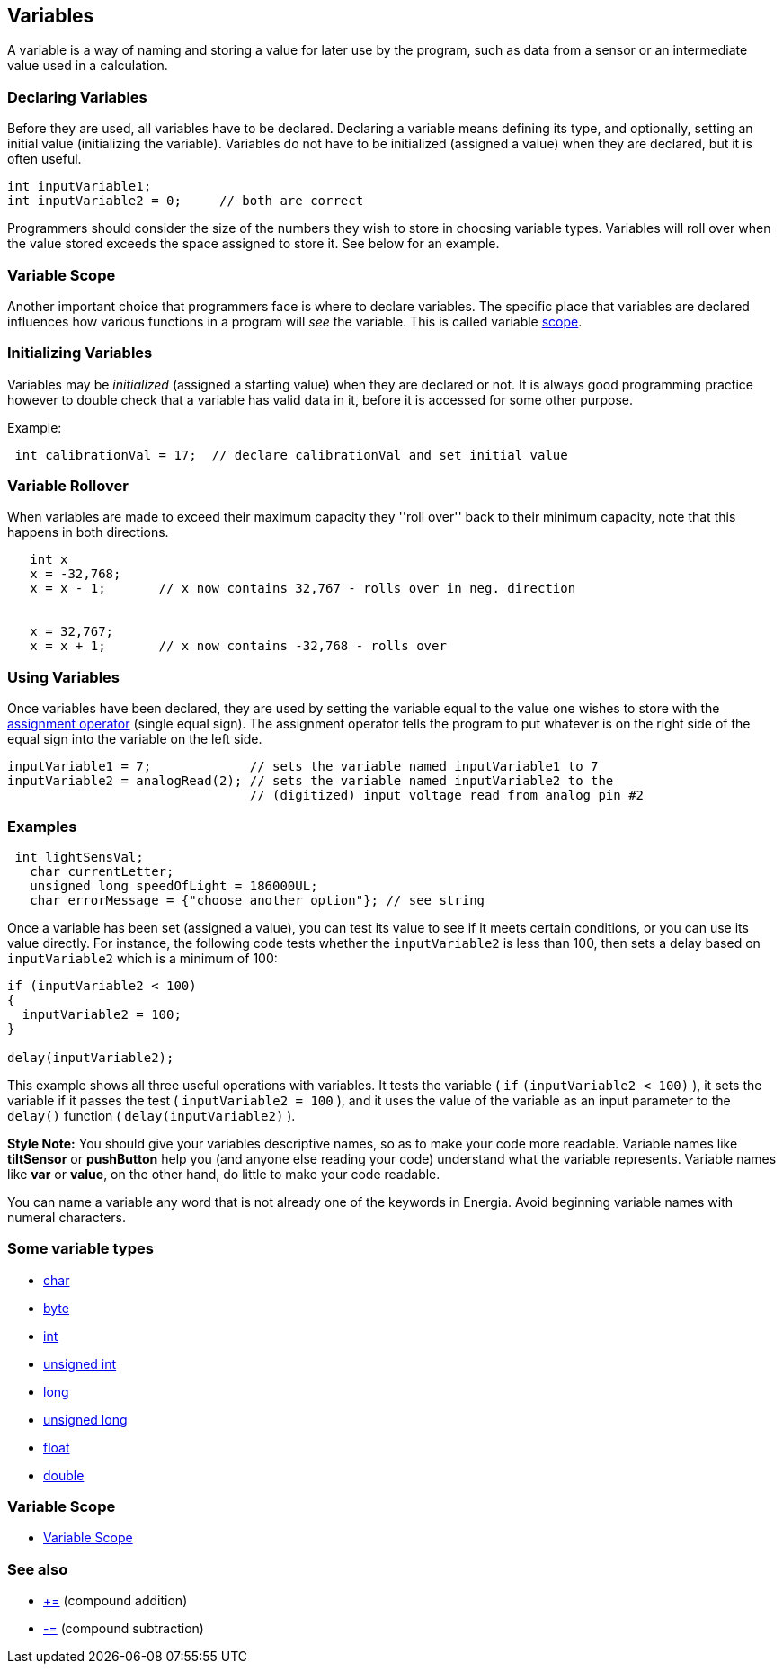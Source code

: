 == Variables ==

A variable is a way of naming and storing a value for later use by the program, such as data from a sensor or an intermediate value used in a calculation.

=== Declaring Variables ===

Before they are used, all variables have to be declared. Declaring a variable means defining its type, and optionally, setting an initial value (initializing the variable). Variables do not have to be initialized (assigned a value) when they are declared, but it is often useful.

----
int inputVariable1;
int inputVariable2 = 0;     // both are correct
----

Programmers should consider the size of the numbers they wish to store in choosing variable types. Variables will roll over when the value stored exceeds the space assigned to store it. See below for an example.

=== Variable Scope ===

Another important choice that programmers face is where to declare variables. The specific place that variables are declared influences how various functions in a program will _see_ the variable. This is called variable link:/reference/en/language/variables/variable-scope-&-qualifiers/scope/[scope].

=== Initializing Variables ===

Variables may be _initialized_ (assigned a starting value) when they are declared or not. It is always good programming practice however to double check that a variable has valid data in it, before it is accessed for some other purpose.

Example:

----
 int calibrationVal = 17;  // declare calibrationVal and set initial value
----

=== Variable Rollover ===

When variables are made to exceed their maximum capacity they ''roll over'' back to their minimum capacity, note that this happens in both directions.

----
   int x
   x = -32,768;
   x = x - 1;       // x now contains 32,767 - rolls over in neg. direction
 

   x = 32,767;
   x = x + 1;       // x now contains -32,768 - rolls over
---- 

=== Using Variables ===

Once variables have been declared, they are used by setting the variable equal to the value one wishes to store with the http://energia.nu/reference/assignment/[assignment operator] (single equal sign). The assignment operator tells the program to put whatever is on the right side of the equal sign into the variable on the left side.

----
inputVariable1 = 7;             // sets the variable named inputVariable1 to 7
inputVariable2 = analogRead(2); // sets the variable named inputVariable2 to the 
                                // (digitized) input voltage read from analog pin #2
---- 

=== Examples ===

----
 int lightSensVal;
   char currentLetter;
   unsigned long speedOfLight = 186000UL;
   char errorMessage = {"choose another option"}; // see string
----

Once a variable has been set (assigned a value), you can test its value to see if it meets certain conditions, or you can use its value directly. For instance, the following code tests whether the `inputVariable2` is less than 100, then sets a delay based on `inputVariable2` which is a minimum of 100:

----
if (inputVariable2 < 100)
{
  inputVariable2 = 100;
}

delay(inputVariable2);
----

This example shows all three useful operations with variables. It tests the variable ( `if` `(inputVariable2 < 100)` ), it sets the variable if it passes the test ( `inputVariable2 = 100` ), and it uses the value of the variable as an input parameter to the `delay()` function ( `delay(inputVariable2)` ).
 
*Style Note:* You should give your variables descriptive names, so as to make your code more readable. Variable names like *tiltSensor* or *pushButton* help you (and anyone else reading your code) understand what the variable represents. Variable names like *var* or *value*, on the other hand, do little to make your code readable.

You can name a variable any word that is not already one of the keywords in Energia. Avoid beginning variable names with numeral characters.

=== Some variable types ===

* link:/reference/en/language/variables/data-types/char/[char]
* link:/reference/en/language/variables/data-types/byte/[byte]
* link:/reference/en/language/variables/data-types/int/[int]
* link:/reference/en/language/variables/data-types/unsignedint/[unsigned int]
* link:/reference/en/language/variables/data-types/long/[long]
* link:/reference/en/language/variables/data-types/unsignedlong/[unsigned long]
* link:/reference/en/language/variables/data-types/float/[float]
* link:/reference/en/language/variables/data-types/double/[double]

=== Variable Scope ===

* link:/reference/en/language/variables/variable-scope-&-qualifiers/scope/[Variable Scope]
 
=== See also ===

* http://energia.nu/reference/arithmetic/[+=] (compound addition)
* http://energia.nu/reference/arithmetic/[-=] (compound subtraction)
 
 